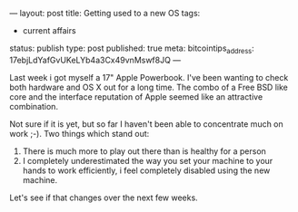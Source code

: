 ---
layout: post
title: Getting used to a new OS
tags:
- current affairs
status: publish
type: post
published: true
meta:
  bitcointips_address: 17ebjLdYafGvUKeLYb4a3Cx49vnMswf8JQ
---
#+BEGIN_HTML
<p>Last week i got myself a 17" Apple Powerbook. I've been wanting to check both hardware and OS X out for a long time. The combo of a Free BSD like core and the interface reputation of Apple seemed like an attractive combination.
</p>
<p>Not sure if it is yet, but so far I haven't been able to concentrate much on work ;-). Two things which stand out:
</p>
<ol>
<li>There is much more to play out there than is healthy for a person
</li>

<li>I completely underestimated the way you set your machine to your hands to work efficiently, i feel completely disabled using the new machine.
</li>
</ol>
<p>Let's see if that changes over the next few weeks.
</p>
#+END_HTML
